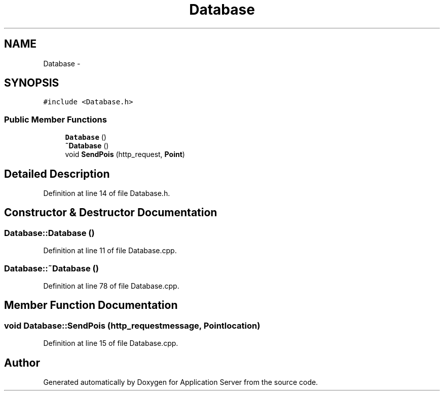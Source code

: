 .TH "Database" 3 "Wed Oct 8 2014" "Application Server" \" -*- nroff -*-
.ad l
.nh
.SH NAME
Database \- 
.SH SYNOPSIS
.br
.PP
.PP
\fC#include <Database\&.h>\fP
.SS "Public Member Functions"

.in +1c
.ti -1c
.RI "\fBDatabase\fP ()"
.br
.ti -1c
.RI "\fB~Database\fP ()"
.br
.ti -1c
.RI "void \fBSendPois\fP (http_request, \fBPoint\fP)"
.br
.in -1c
.SH "Detailed Description"
.PP 
Definition at line 14 of file Database\&.h\&.
.SH "Constructor & Destructor Documentation"
.PP 
.SS "Database::Database ()"

.PP
Definition at line 11 of file Database\&.cpp\&.
.SS "Database::~Database ()"

.PP
Definition at line 78 of file Database\&.cpp\&.
.SH "Member Function Documentation"
.PP 
.SS "void Database::SendPois (http_requestmessage, \fBPoint\fPlocation)"

.PP
Definition at line 15 of file Database\&.cpp\&.

.SH "Author"
.PP 
Generated automatically by Doxygen for Application Server from the source code\&.
